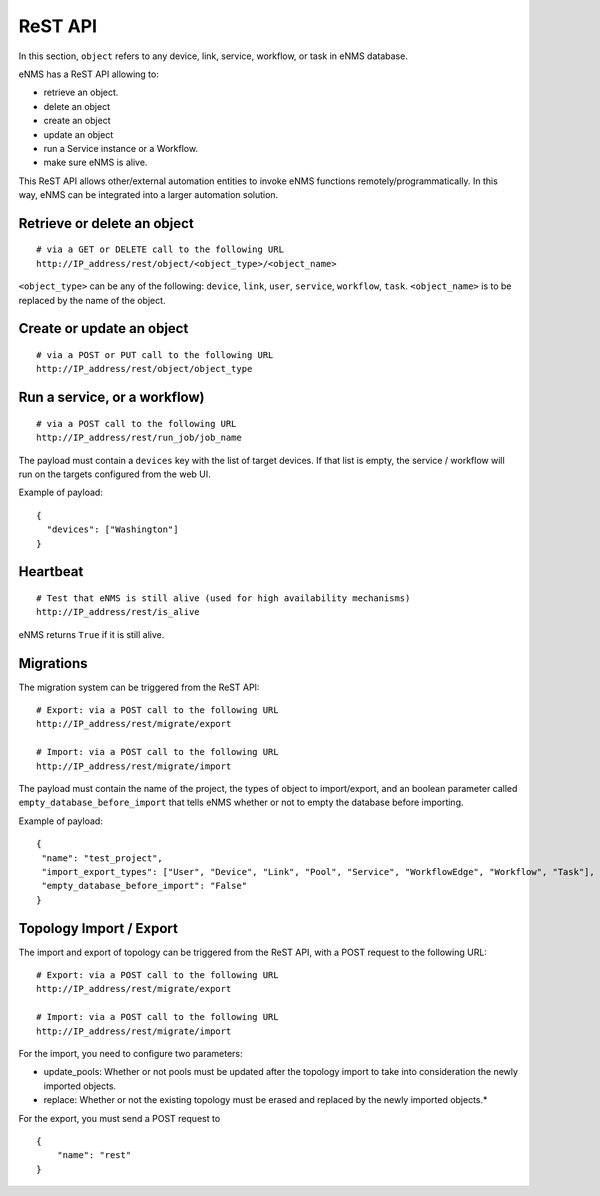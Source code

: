 ========
ReST API
========

In this section, ``object`` refers to any device, link, service, workflow, or task in eNMS database.

eNMS has a ReST API allowing to:

- retrieve an object.
- delete an object
- create an object
- update an object
- run a Service instance or a Workflow.
- make sure eNMS is alive.

This ReST API allows other/external automation entities to invoke eNMS functions remotely/programmatically. In this way, eNMS can be integrated into a larger automation solution.

Retrieve or delete an object
****************************

::

 # via a GET or DELETE call to the following URL
 http://IP_address/rest/object/<object_type>/<object_name>

``<object_type>`` can be any of the following: ``device``, ``link``, ``user``, ``service``, ``workflow``, ``task``.
``<object_name>`` is to be replaced by the name of the object.

.. image:: /_static/automation/rest/get_object.png
   :alt: GET call to retrieve a device
   :align: center

Create or update an object
**************************

::

 # via a POST or PUT call to the following URL
 http://IP_address/rest/object/object_type

Run a service, or a workflow)
*****************************

::

 # via a POST call to the following URL
 http://IP_address/rest/run_job/job_name

The payload must contain a ``devices`` key with the list of target devices.
If that list is empty, the service / workflow will run on the targets configured from the web UI.

Example of payload:

::
 
 {
   "devices": ["Washington"]
 }

Heartbeat
*********

::

 # Test that eNMS is still alive (used for high availability mechanisms)
 http://IP_address/rest/is_alive

eNMS returns ``True`` if it is still alive.

Migrations
**********

The migration system can be triggered from the ReST API:

::

 # Export: via a POST call to the following URL
 http://IP_address/rest/migrate/export

 # Import: via a POST call to the following URL
 http://IP_address/rest/migrate/import

The payload must contain the name of the project, the types of object to import/export, and an boolean parameter called ``empty_database_before_import`` that tells eNMS whether or not to empty the database before importing.

Example of payload:

::

 {
  "name": "test_project",
  "import_export_types": ["User", "Device", "Link", "Pool", "Service", "WorkflowEdge", "Workflow", "Task"],
  "empty_database_before_import": "False"
 }

Topology Import / Export
************************

The import and export of topology can be triggered from the ReST API, with a POST request to the following URL:

::

 # Export: via a POST call to the following URL
 http://IP_address/rest/migrate/export

 # Import: via a POST call to the following URL
 http://IP_address/rest/migrate/import

For the import, you need to configure two parameters:

- update_pools: Whether or not pools must be updated after the topology import to take into consideration the newly imported objects.
- replace: Whether or not the existing topology must be erased and replaced by the newly imported objects.*

For the export, you must send a POST request to 

::

 {
     "name": "rest"
 } 